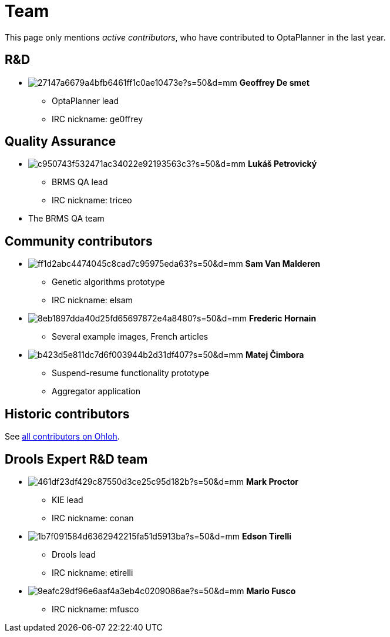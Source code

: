= Team
:awestruct-layout: base
:showtitle:

This page only mentions _active contributors_, who have contributed to OptaPlanner in the last year.

// To find the gravatar hash id, use: "echo -n ...@gmail.com | md5sum"

== R&D

[unstyled]
* image:http://www.gravatar.com/avatar/27147a6679a4bfb6461ff1c0ae10473e?s=50&d=mm[role=polaroid] *Geoffrey De smet*
** OptaPlanner lead
** IRC nickname: ge0ffrey

== Quality Assurance

[unstyled]
* image:http://www.gravatar.com/avatar/c950743f532471ac34022e92193563c3?s=50&d=mm[role=polaroid] *Lukáš Petrovický*
** BRMS QA lead
** IRC nickname: triceo

* The BRMS QA team

== Community contributors

[unstyled]
* image:http://www.gravatar.com/avatar/ff1d2abc4474045c8cad7c95975eda63?s=50&d=mm[role=polaroid] *Sam Van Malderen*
** Genetic algorithms prototype
** IRC nickname: elsam

* image:http://www.gravatar.com/avatar/8eb1897dda40d25fd65697872e4a8480?s=50&d=mm[role=polaroid] *Frederic Hornain*
** Several example images, French articles

* image:http://www.gravatar.com/avatar/b423d5e811dc7d6f003944b2d31df407?s=50&d=mm[role=polaroid] *Matej Čimbora*
** Suspend-resume functionality prototype
** Aggregator application

== Historic contributors

See https://www.ohloh.net/p/optaplanner/contributors/summary[all contributors on Ohloh].

== Drools Expert R&D team

[unstyled]
* image:http://www.gravatar.com/avatar/461df23df429c87550d3ce25c95d182b?s=50&d=mm[role=polaroid] *Mark Proctor*
** KIE lead
** IRC nickname: conan

* image:http://www.gravatar.com/avatar/1b7f091584d6362942215fa51d5913ba?s=50&d=mm[role=polaroid] *Edson Tirelli*
** Drools lead
** IRC nickname: etirelli

* image:http://www.gravatar.com/avatar/9eafc29df96e6aaf4a3eb4c0209086ae?s=50&d=mm[role=polaroid] *Mario Fusco*
** IRC nickname: mfusco
